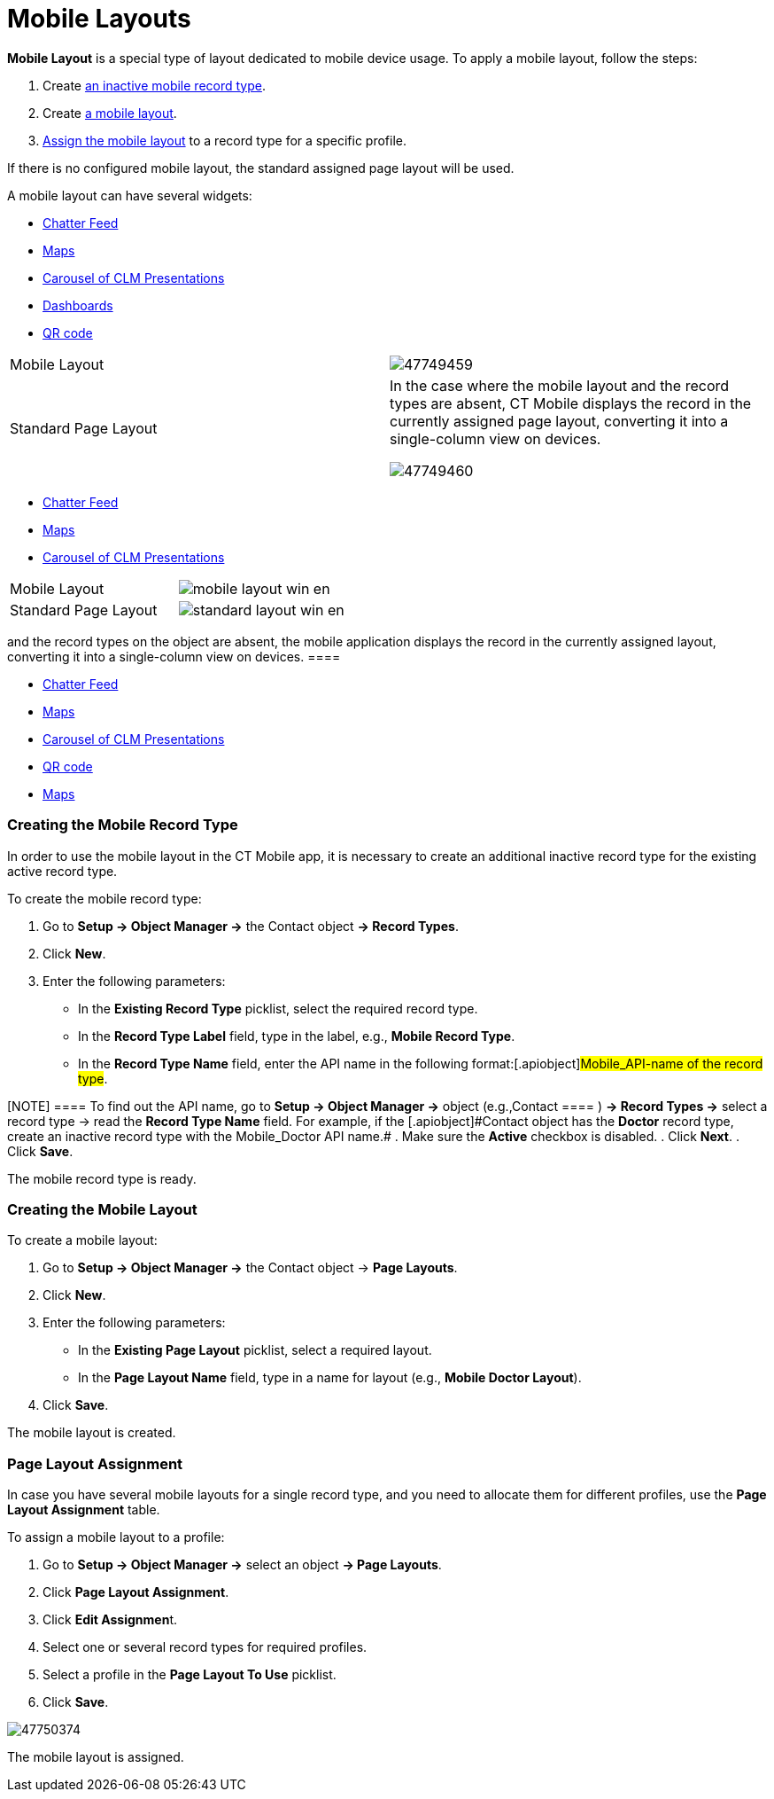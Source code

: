 = Mobile Layouts

*Mobile Layout* is a special type of layout dedicated to mobile device
usage. To apply a mobile layout, follow the steps:

. Create xref:ios/admin-guide/mobile-layouts/index.adoc#h2_959581907[an inactive mobile
record type].
. Create xref:ios/admin-guide/mobile-layouts/index.adoc#h2_1436774974[a mobile layout].
. xref:ios/admin-guide/mobile-layouts/index.adoc#h2_1961857618[Assign the mobile layout] to a
record type for a specific profile.

If there is no configured mobile layout, the standard assigned page
layout will be used.

A mobile layout can have several widgets:

//tag::ios[]

* xref:ios/admin-guide/mobile-layouts/index.adoc-chatter-feed[Chatter Feed]
* xref:ios/admin-guide/mobile-layouts/mobile-layouts-maps.adoc[Maps]
* xref:ios/admin-guide/mobile-layouts/index.adoc-applications[Carousel of CLM Presentations]
* xref:ios/admin-guide/mobile-layouts/index.adoc-dashboards[Dashboards]
* xref:ios/admin-guide/mobile-layouts/index.adoc-qr-code[QR code]

[width="100%",cols="50%,50%",]
|===
|Mobile Layout
|image:47749459.png[]

|Standard Page Layout a|
In the case where the mobile layout and the record types are absent, CT
Mobile displays the record in the currently assigned page layout,
converting it into a single-column view on devices.

image:47749460.png[]

|===

//tag::win[]

* xref:ios/admin-guide/mobile-layouts/index.adoc-chatter-feed[Chatter Feed]
* xref:ios/admin-guide/mobile-layouts/mobile-layouts-maps.adoc[Maps]
* xref:ios/admin-guide/mobile-layouts/index.adoc-applications[Carousel of CLM Presentations]

[cols=",",]
|===
|Mobile Layout
|image:mobile_layout_win_en.png[]

|Standard Page Layout
|image:standard_layout_win_en.png[]
|===


//tag::andr[][TIP] ==== In the case where the mobile layout
and the record types on the object are absent, the mobile application
displays the record in the currently assigned layout, converting it into
a single-column view on devices. ====

* xref:ios/admin-guide/mobile-layouts/index.adoc-chatter-feed[Chatter Feed]
* xref:ios/admin-guide/mobile-layouts/mobile-layouts-maps.adoc[Maps]
* xref:ios/admin-guide/mobile-layouts/index.adoc-applications[Carousel of CLM Presentations]
* xref:ios/admin-guide/mobile-layouts/index.adoc-qr-code[QR code]

//tag::kotlin[]

* xref:ios/admin-guide/mobile-layouts/mobile-layouts-maps.adoc[Maps]

[[h2_959581907]]
=== Creating the Mobile Record Type

In order to use the mobile layout in the CT Mobile app, it is necessary
to create an additional inactive record type for the existing active
record type.



To create the mobile record type:

. Go to *Setup → Object Manager →* the [.object]#Contact# object
*→ Record Types*.
. Click *New*.
. Enter the following parameters:
* In the *Existing Record Type* picklist, select the required record
type.
* In the *Record Type Label* field, type in the label, e.g., *Mobile
Record Type*.
* In the *Record Type Name* field, enter the API name in the following
format:[.apiobject]#Mobile_API-name of the record type#.

[NOTE] ==== To find out the API name, go to *Setup → Object
Manager →* object (e.g.,[.object]#Contact ==== ) *→ Record
Types →* select a record type → read the *Record Type Name* field. For
example, if the [.apiobject]#Contact# object has the *Doctor*
record type, create an inactive record type with the
[.apiobject]#Mobile_Doctor# API name.#
. Make sure the *Active* checkbox is disabled.
. Click *Next*.
. Click *Save*.

The mobile record type is ready.

[[h2_1436774974]]
=== Creating the Mobile Layout

To create a mobile layout:

. Go to *Setup → Object Manager →* the [.object]#Contact# object
→ *Page Layouts*.
. Click *New*.
. Enter the following parameters:
* In the *Existing Page Layout* picklist, select a required layout.
* In the *Page Layout Name* field, type in a name for layout (e.g.,
*Mobile Doctor Layout*).
. Click *Save*.

The mobile layout is created.

[[h2_1961857618]]
=== Page Layout Assignment

In case you have several mobile layouts for a single record type, and
you need to allocate them for different profiles, use the *Page Layout
Assignment* table.



To assign a mobile layout to a profile:

. Go to *Setup → Object Manager →* select an object *→ Page Layouts*.
. Click *Page Layout Assignment*.
. Click **Edit Assignmen**t.
. Select one or several record types for required profiles.
. Select a profile in the *Page Layout To Use* picklist.
. Click *Save*.

image:47750374.jpg[]



The mobile layout is assigned.
